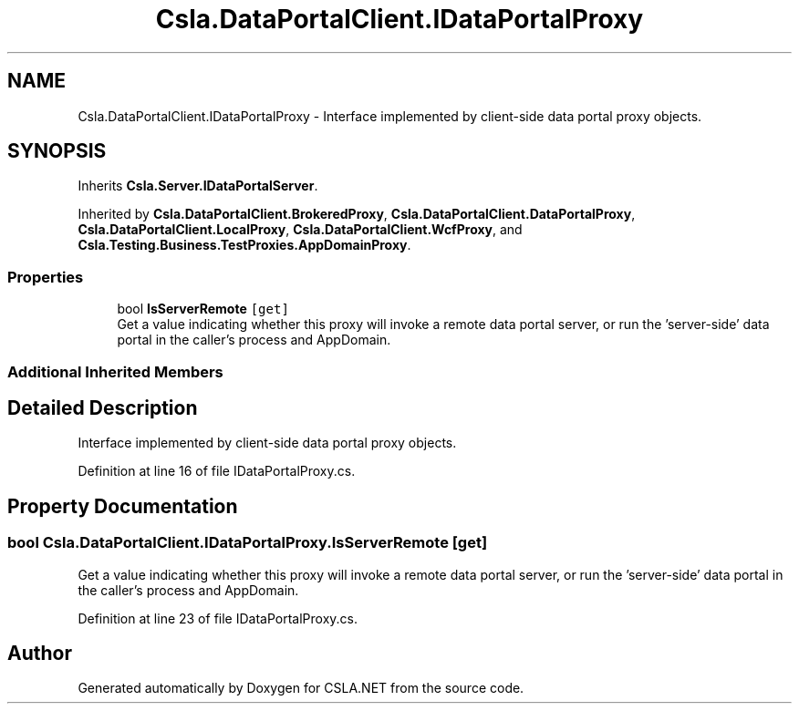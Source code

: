 .TH "Csla.DataPortalClient.IDataPortalProxy" 3 "Wed Jul 21 2021" "Version 5.4.2" "CSLA.NET" \" -*- nroff -*-
.ad l
.nh
.SH NAME
Csla.DataPortalClient.IDataPortalProxy \- Interface implemented by client-side data portal proxy objects\&.  

.SH SYNOPSIS
.br
.PP
.PP
Inherits \fBCsla\&.Server\&.IDataPortalServer\fP\&.
.PP
Inherited by \fBCsla\&.DataPortalClient\&.BrokeredProxy\fP, \fBCsla\&.DataPortalClient\&.DataPortalProxy\fP, \fBCsla\&.DataPortalClient\&.LocalProxy\fP, \fBCsla\&.DataPortalClient\&.WcfProxy\fP, and \fBCsla\&.Testing\&.Business\&.TestProxies\&.AppDomainProxy\fP\&.
.SS "Properties"

.in +1c
.ti -1c
.RI "bool \fBIsServerRemote\fP\fC [get]\fP"
.br
.RI "Get a value indicating whether this proxy will invoke a remote data portal server, or run the 'server-side' data portal in the caller's process and AppDomain\&. "
.in -1c
.SS "Additional Inherited Members"
.SH "Detailed Description"
.PP 
Interface implemented by client-side data portal proxy objects\&. 


.PP
Definition at line 16 of file IDataPortalProxy\&.cs\&.
.SH "Property Documentation"
.PP 
.SS "bool Csla\&.DataPortalClient\&.IDataPortalProxy\&.IsServerRemote\fC [get]\fP"

.PP
Get a value indicating whether this proxy will invoke a remote data portal server, or run the 'server-side' data portal in the caller's process and AppDomain\&. 
.PP
Definition at line 23 of file IDataPortalProxy\&.cs\&.

.SH "Author"
.PP 
Generated automatically by Doxygen for CSLA\&.NET from the source code\&.
